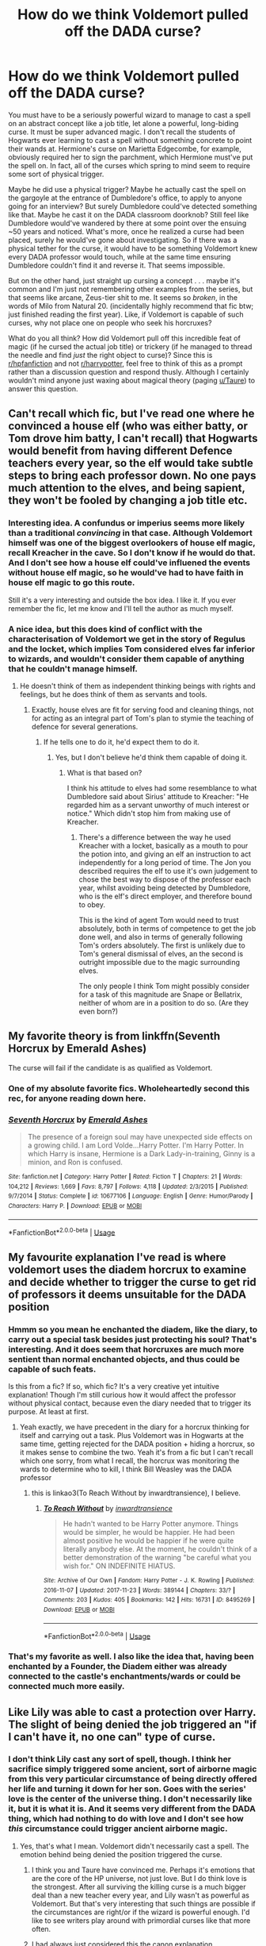 #+TITLE: How do we think Voldemort pulled off the DADA curse?

* How do we think Voldemort pulled off the DADA curse?
:PROPERTIES:
:Author: Argentina_es_white
:Score: 46
:DateUnix: 1595673288.0
:DateShort: 2020-Jul-25
:FlairText: Discussion
:END:
You must have to be a seriously powerful wizard to manage to cast a spell on an abstract concept like a job title, let alone a powerful, long-biding curse. It must be super advanced magic. I don't recall the students of Hogwarts ever learning to cast a spell without something concrete to point their wands at. Hermione's curse on Marietta Edgecombe, for example, obviously required her to sign the parchment, which Hermione must've put the spell on. In fact, all of the curses which spring to mind seem to require some sort of physical trigger.

Maybe he did use a physical trigger? Maybe he actually cast the spell on the gargoyle at the entrance of Dumbledore's office, to apply to anyone going for an interview? But surely Dumbledore could've detected something like that. Maybe he cast it on the DADA classroom doorknob? Still feel like Dumbledore would've wandered by there at some point over the ensuing ~50 years and noticed. What's more, once he realized a curse had been placed, surely he would've gone about investigating. So if there was a physical tether for the curse, it would have to be something Voldemort knew every DADA professor would touch, while at the same time ensuring Dumbledore couldn't find it and reverse it. That seems impossible.

But on the other hand, just straight up cursing a concept . . . maybe it's common and I'm just not remembering other examples from the series, but that seems like arcane, Zeus-tier shit to me. It seems so /broken/, in the words of Milo from Natural 20. (incidentally highly recommend that fic btw; just finished reading the first year). Like, if Voldemort is capable of such curses, why not place one on people who seek his horcruxes?

What do you all think? How did Voldemort pull off this incredible feat of magic (if he cursed the actual job title) or trickery (if he managed to thread the needle and find /just/ the right object to curse)? Since this is [[/r/hpfanfiction][r/hpfanfiction]] and not [[/r/harrypotter][r/harrypotter]], feel free to think of this as a prompt rather than a discussion question and respond thusly. Although I certainly wouldn't mind anyone just waxing about magical theory (paging [[/u/Taure][u/Taure]]) to answer this question.


** Can't recall which fic, but I've read one where he convinced a house elf (who was either batty, or Tom drove him batty, I can't recall) that Hogwarts would benefit from having different Defence teachers every year, so the elf would take subtle steps to bring each professor down. No one pays much attention to the elves, and being sapient, they won't be fooled by changing a job title etc.
:PROPERTIES:
:Author: thrawnca
:Score: 26
:DateUnix: 1595677988.0
:DateShort: 2020-Jul-25
:END:

*** Interesting idea. A confundus or imperius seems more likely than a traditional /convincing/ in that case. Although Voldemort himself was one of the biggest overlookers of house elf magic, recall Kreacher in the cave. So I don't know if he would do that. And I don't see how a house elf could've influened the events without house elf magic, so he would've had to have faith in house elf magic to go this route.

Still it's a very interesting and outside the box idea. I like it. If you ever remember the fic, let me know and I'll tell the author as much myself.
:PROPERTIES:
:Author: Argentina_es_white
:Score: 12
:DateUnix: 1595678749.0
:DateShort: 2020-Jul-25
:END:


*** A nice idea, but this does kind of conflict with the characterisation of Voldemort we get in the story of Regulus and the locket, which implies Tom considered elves far inferior to wizards, and wouldn't consider them capable of anything that he couldn't manage himself.
:PROPERTIES:
:Author: minerat27
:Score: 4
:DateUnix: 1595715096.0
:DateShort: 2020-Jul-26
:END:

**** He doesn't think of them as independent thinking beings with rights and feelings, but he does think of them as servants and tools.
:PROPERTIES:
:Author: thrawnca
:Score: 2
:DateUnix: 1595715181.0
:DateShort: 2020-Jul-26
:END:

***** Exactly, house elves are fit for serving food and cleaning things, not for acting as an integral part of Tom's plan to stymie the teaching of defence for several generations.
:PROPERTIES:
:Author: minerat27
:Score: 1
:DateUnix: 1595715409.0
:DateShort: 2020-Jul-26
:END:

****** If he tells one to do it, he'd expect them to do it.
:PROPERTIES:
:Author: thrawnca
:Score: 1
:DateUnix: 1595715458.0
:DateShort: 2020-Jul-26
:END:

******* Yes, but I don't believe he'd think them capable of doing it.
:PROPERTIES:
:Author: minerat27
:Score: 1
:DateUnix: 1595715845.0
:DateShort: 2020-Jul-26
:END:

******** What is that based on?

I think his attitude to elves had some resemblance to what Dumbledore said about Sirius' attitude to Kreacher: "He regarded him as a servant unworthy of much interest or notice." Which didn't stop him from making use of Kreacher.
:PROPERTIES:
:Author: thrawnca
:Score: 1
:DateUnix: 1595716139.0
:DateShort: 2020-Jul-26
:END:

********* There's a difference between the way he used Kreacher with a locket, basically as a mouth to pour the potion into, and giving an elf an instruction to act independently for a long period of time. The Jon you described requires the elf to use it's own judgement to chose the best way to dispose of the professor each year, whilst avoiding being detected by Dumbledore, who is the elf's direct employer, and therefore bound to obey.

This is the kind of agent Tom would need to trust absolutely, both in terms of competence to get the job done well, and also in terms of generally following Tom's orders absolutely. The first is unlikely due to Tom's general dismissal of elves, an the second is outright impossible due to the magic surrounding elves.

The only people I think Tom might possibly consider for a task of this magnitude are Snape or Bellatrix, neither of whom are in a position to do so. (Are they even born?)
:PROPERTIES:
:Author: minerat27
:Score: 3
:DateUnix: 1595717353.0
:DateShort: 2020-Jul-26
:END:


** My favorite theory is from linkffn(Seventh Horcrux by Emerald Ashes)

The curse will fail if the candidate is as qualified as Voldemort.
:PROPERTIES:
:Author: SpongeBobmobiuspants
:Score: 20
:DateUnix: 1595678415.0
:DateShort: 2020-Jul-25
:END:

*** One of my absolute favorite fics. Wholeheartedly second this rec, for anyone reading down here.
:PROPERTIES:
:Author: Argentina_es_white
:Score: 7
:DateUnix: 1595679860.0
:DateShort: 2020-Jul-25
:END:


*** [[https://www.fanfiction.net/s/10677106/1/][*/Seventh Horcrux/*]] by [[https://www.fanfiction.net/u/4112736/Emerald-Ashes][/Emerald Ashes/]]

#+begin_quote
  The presence of a foreign soul may have unexpected side effects on a growing child. I am Lord Volde...Harry Potter. I'm Harry Potter. In which Harry is insane, Hermione is a Dark Lady-in-training, Ginny is a minion, and Ron is confused.
#+end_quote

^{/Site/:} ^{fanfiction.net} ^{*|*} ^{/Category/:} ^{Harry} ^{Potter} ^{*|*} ^{/Rated/:} ^{Fiction} ^{T} ^{*|*} ^{/Chapters/:} ^{21} ^{*|*} ^{/Words/:} ^{104,212} ^{*|*} ^{/Reviews/:} ^{1,669} ^{*|*} ^{/Favs/:} ^{8,797} ^{*|*} ^{/Follows/:} ^{4,118} ^{*|*} ^{/Updated/:} ^{2/3/2015} ^{*|*} ^{/Published/:} ^{9/7/2014} ^{*|*} ^{/Status/:} ^{Complete} ^{*|*} ^{/id/:} ^{10677106} ^{*|*} ^{/Language/:} ^{English} ^{*|*} ^{/Genre/:} ^{Humor/Parody} ^{*|*} ^{/Characters/:} ^{Harry} ^{P.} ^{*|*} ^{/Download/:} ^{[[http://www.ff2ebook.com/old/ffn-bot/index.php?id=10677106&source=ff&filetype=epub][EPUB]]} ^{or} ^{[[http://www.ff2ebook.com/old/ffn-bot/index.php?id=10677106&source=ff&filetype=mobi][MOBI]]}

--------------

*FanfictionBot*^{2.0.0-beta} | [[https://github.com/tusing/reddit-ffn-bot/wiki/Usage][Usage]]
:PROPERTIES:
:Author: FanfictionBot
:Score: 4
:DateUnix: 1595678438.0
:DateShort: 2020-Jul-25
:END:


** My favourite explanation I've read is where voldemort uses the diadem horcrux to examine and decide whether to trigger the curse to get rid of professors it deems unsuitable for the DADA position
:PROPERTIES:
:Author: monbalema
:Score: 35
:DateUnix: 1595677371.0
:DateShort: 2020-Jul-25
:END:

*** Hmmm so you mean he enchanted the diadem, like the diary, to carry out a special task besides just protecting his soul? That's interesting. And it does seem that horcruxes are much more sentient than normal enchanted objects, and thus could be capable of such feats.

Is this from a fic? If so, which fic? It's a very creative yet intuitive explanation! Though I'm still curious how it would affect the professor without physical contact, because even the diary needed that to trigger its purpose. At least at first.
:PROPERTIES:
:Author: Argentina_es_white
:Score: 10
:DateUnix: 1595677817.0
:DateShort: 2020-Jul-25
:END:

**** Yeah exactly, we have precedent in the diary for a horcrux thinking for itself and carrying out a task. Plus Voldemort was in Hogwarts at the same time, getting rejected for the DADA position + hiding a horcrux, so it makes sense to combine the two. Yeah it's from a fic but I can't recall which one sorry, from what I recall, the horcrux was monitoring the wards to determine who to kill, I think Bill Weasley was the DADA professor
:PROPERTIES:
:Author: monbalema
:Score: 6
:DateUnix: 1595680384.0
:DateShort: 2020-Jul-25
:END:

***** this is linkao3(To Reach Without by inwardtransience), I believe.
:PROPERTIES:
:Author: colorandtimbre
:Score: 5
:DateUnix: 1595703889.0
:DateShort: 2020-Jul-25
:END:

****** [[https://archiveofourown.org/works/8495269][*/To Reach Without/*]] by [[https://www.archiveofourown.org/users/inwardtransience/pseuds/inwardtransience][/inwardtransience/]]

#+begin_quote
  He hadn't wanted to be Harry Potter anymore. Things would be simpler, he would be happier. He had been almost positive he would be happier if he were quite literally anybody else. At the moment, he couldn't think of a better demonstration of the warning "be careful what you wish for." ON INDEFINITE HIATUS.
#+end_quote

^{/Site/:} ^{Archive} ^{of} ^{Our} ^{Own} ^{*|*} ^{/Fandom/:} ^{Harry} ^{Potter} ^{-} ^{J.} ^{K.} ^{Rowling} ^{*|*} ^{/Published/:} ^{2016-11-07} ^{*|*} ^{/Updated/:} ^{2017-11-23} ^{*|*} ^{/Words/:} ^{389144} ^{*|*} ^{/Chapters/:} ^{33/?} ^{*|*} ^{/Comments/:} ^{203} ^{*|*} ^{/Kudos/:} ^{405} ^{*|*} ^{/Bookmarks/:} ^{142} ^{*|*} ^{/Hits/:} ^{16731} ^{*|*} ^{/ID/:} ^{8495269} ^{*|*} ^{/Download/:} ^{[[https://archiveofourown.org/downloads/8495269/To%20Reach%20Without.epub?updated_at=1536348983][EPUB]]} ^{or} ^{[[https://archiveofourown.org/downloads/8495269/To%20Reach%20Without.mobi?updated_at=1536348983][MOBI]]}

--------------

*FanfictionBot*^{2.0.0-beta} | [[https://github.com/tusing/reddit-ffn-bot/wiki/Usage][Usage]]
:PROPERTIES:
:Author: FanfictionBot
:Score: 1
:DateUnix: 1595703913.0
:DateShort: 2020-Jul-25
:END:


*** That's my favorite as well. I also like the idea that, having been enchanted by a Founder, the Diadem either was already connected to the castle's enchantments/wards or could be connected much more easily.
:PROPERTIES:
:Author: WhosThisGeek
:Score: 4
:DateUnix: 1595689444.0
:DateShort: 2020-Jul-25
:END:


** Like Lily was able to cast a protection over Harry. The slight of being denied the job triggered an "if I can't have it, no one can" type of curse.
:PROPERTIES:
:Author: Ash_Lestrange
:Score: 16
:DateUnix: 1595677508.0
:DateShort: 2020-Jul-25
:END:

*** I don't think Lily cast any sort of spell, though. I think her sacrifice simply triggered some ancient, sort of airborne magic from this very particular circumstance of being directly offered her life and turning it down for her son. Goes with the series' love is the center of the universe thing. I don't necessarily like it, but it is what it is. And it seems very different from the DADA thing, which had nothing to do with love and I don't see how /this/ circumstance could trigger ancient airborne magic.
:PROPERTIES:
:Author: Argentina_es_white
:Score: 4
:DateUnix: 1595678063.0
:DateShort: 2020-Jul-25
:END:

**** Yes, that's what I mean. Voldemort didn't necessarily cast a spell. The emotion behind being denied the position triggered the curse.
:PROPERTIES:
:Author: Ash_Lestrange
:Score: 11
:DateUnix: 1595678260.0
:DateShort: 2020-Jul-25
:END:

***** I think you and Taure have convinced me. Perhaps it's emotions that are the core of the HP universe, not just love. But I do think love is the strongest. After all surviving the killing curse is a much bigger deal than a new teacher every year, and Lily wasn't as powerful as Voldemort. But that's very interesting that such things are possible if the circumstances are right/or if the wizard is powerful enough. I'd like to see writers play around with primordial curses like that more often.
:PROPERTIES:
:Author: Argentina_es_white
:Score: 10
:DateUnix: 1595679121.0
:DateShort: 2020-Jul-25
:END:


***** I had always just considered this the canon explanation.

#+begin_quote
  “Was he after the Defence Against the Dark Arts job again, sir? He didn't say...”

  “Oh, he definitely wanted the Defence Against the Dark Arts job,” said Dumbledore. “The aftermath of our little meeting proved that. You see, we have never been able to keep a Defence Against the Dark Arts teacher for longer than a year since I refused the post to Lord Voldemort.”
#+end_quote

The way Dumbledore phrased it always seemed to me to imply that it was the act of refusal which cast the curse - one does not deny a person as magically powerful as Voldemort without there being magical consequences.

All that said, I don't think it's particularly unusual in the HP system to place a spell on an abstract object - this is how I view the system operating generally. It is for this reason, for example, that Dumbledore couldn't just escape his curse in HBP by chopping off his hand. The /effect/ of the curse is in his hand (for the moment), but the curse itself is on /Dumbledore/ - that is, his personhood - not any physical location.
:PROPERTIES:
:Author: Taure
:Score: 13
:DateUnix: 1595678594.0
:DateShort: 2020-Jul-25
:END:


** In linkffn(house of potter rebuilt), it was a taboo tied to the word professor
:PROPERTIES:
:Author: wave-or-particle
:Score: 14
:DateUnix: 1595679382.0
:DateShort: 2020-Jul-25
:END:

*** Ah! That's something abstract that I forgot about. It seems conceptual, long-reaching curses aren't as rare as I thought.

I am a little wary of reading this one. The description seems promising, so does the DADA curse explanation. But the title... it's not one of those Lord Hadrian Potter-Peverell-Gryffindor-Slytherin fics where every character is bashed is it?
:PROPERTIES:
:Author: Argentina_es_white
:Score: 5
:DateUnix: 1595680238.0
:DateShort: 2020-Jul-25
:END:

**** Nope! The ‘house of potter' actually refers to the actual building, not Lord Potter-something-something. There is slight Dumbledore bashing, but its more of Dumbledore being written as annoying and generally bothersome rather than Harry and co going on about how manipulative he is. This story doesn't have much of a plot/climax, the style is pretty odd, and so is the pacing, but I really liked how it doesn't stick to the stations of cannon at all, and focused Harry is on things sometimes. (he has a harry potter geek of magic vibe sometimes, just less wacky).
:PROPERTIES:
:Author: wave-or-particle
:Score: 6
:DateUnix: 1595682621.0
:DateShort: 2020-Jul-25
:END:

***** Ah, that's good to hear. I loved Harry Potter Geek of Magic. In fact, I had been trying to remember the name of HOGOM so I could mark it, and now you've reminded me. Thanks!
:PROPERTIES:
:Author: Argentina_es_white
:Score: 3
:DateUnix: 1595683726.0
:DateShort: 2020-Jul-25
:END:


*** [[https://www.fanfiction.net/s/11933512/1/][*/The House of Potter Rebuilt/*]] by [[https://www.fanfiction.net/u/1228238/DisobedienceWriter][/DisobedienceWriter/]]

#+begin_quote
  A curious 11-year-old Harry begins acting on the strange and wonderful things he observes in the wizarding world. He might just turn out very differently, and the world with him.
#+end_quote

^{/Site/:} ^{fanfiction.net} ^{*|*} ^{/Category/:} ^{Harry} ^{Potter} ^{*|*} ^{/Rated/:} ^{Fiction} ^{M} ^{*|*} ^{/Chapters/:} ^{8} ^{*|*} ^{/Words/:} ^{140,934} ^{*|*} ^{/Reviews/:} ^{1,878} ^{*|*} ^{/Favs/:} ^{8,317} ^{*|*} ^{/Follows/:} ^{8,462} ^{*|*} ^{/Updated/:} ^{9/10/2019} ^{*|*} ^{/Published/:} ^{5/6/2016} ^{*|*} ^{/Status/:} ^{Complete} ^{*|*} ^{/id/:} ^{11933512} ^{*|*} ^{/Language/:} ^{English} ^{*|*} ^{/Genre/:} ^{Adventure} ^{*|*} ^{/Characters/:} ^{Harry} ^{P.} ^{*|*} ^{/Download/:} ^{[[http://www.ff2ebook.com/old/ffn-bot/index.php?id=11933512&source=ff&filetype=epub][EPUB]]} ^{or} ^{[[http://www.ff2ebook.com/old/ffn-bot/index.php?id=11933512&source=ff&filetype=mobi][MOBI]]}

--------------

*FanfictionBot*^{2.0.0-beta} | [[https://github.com/tusing/reddit-ffn-bot/wiki/Usage][Usage]]
:PROPERTIES:
:Author: FanfictionBot
:Score: 2
:DateUnix: 1595679402.0
:DateShort: 2020-Jul-25
:END:


** It actually wasn't a curse at all. Because of the sensitive tools in the DADA office, house elves were forbidden from cleaning in there lest their magic accidentally trigger something dangerous and put Hogwarts into lockdown.

Mold started growing in there long ago. The spores produced are poisonous and potentially lethal through prolonged exposure. The strengthened physiology of werewolves made sure Lupin survived. If the wizarding community wasn't so racist, they might have noticed vampires could survive more than a year teaching DADA too.

Dumbledore failed to find any traces of a curse because there was none. Being Supreme Mugwamp, he was too proud to admit he didn't know what was causing the problem and Voldemort became the convenient scapegoat.

Nobody ever asks the Herbology professor for her expert opinion... Seriously.
:PROPERTIES:
:Author: gailee8383
:Score: 9
:DateUnix: 1595689384.0
:DateShort: 2020-Jul-25
:END:


** Here's a thought: maybe the DADA position /wasn't/ cursed at all.

Hear me out. We know that no one stays longer than a year, but only during Harry's time at HW are there actual psychopaths/DEs/werewolves/Ministry officials in the job. They are all there (along with the subsequent insanity) because of the plots against the BWL. Prior to that, as far as I know there weren't actual deaths, just that the profs moved on after a year.

Instead of it being a curse, it would be more realistic that HW is not a very attractive position for a respected academic. Despite everyone in Britain crowing about its reputation, what we see in canon is a school that is woefully incapable of instructing its students in the basics of spellcasting.

Examples: most wizards who attend Hogwarts cannot cast basic magic. The Shield Charm is 5th year material, and most adult wizards cannot cast it (Twins say so when marketing their Shield Hat). Enough students fail their Potions OWL that Slughorn (who has lower standards than Snape) is able to consolidate all the 6th year NEWT students into a single class. No student at HW (even Hermione) approach the level of achievement that the Marauders - who were academically gifted but not studiously inclined (spent their time pranking rather than studying) - achieved in the 70s. Harry, teaching the DA, has the students revisit old material because /they can't cast it correctly/.

All of this speaks to a school that is in real instructional crisis. When the Care of Magical Creatures professor retires, who takes that spot? Hagrid, the groundskeeper who didn't finish his own magical education. That's like if a Harvard professor retired, and the university replaced him with a landscaper that only has his GED.

If you were a competent and highly credentialed educator, why would you go to Hogwarts? It is a shit school where the Headmaster makes personnel decisions based on friendship (Hagrid) or political machinations (Snape). All of the competent faculty we see are holdovers from decades ago.

What's more likely - a nebulous curse that makes zero sense given what we know of magic, or that Hogwarts is a bad job that can't attract decent teachers?

EDIT: Before anyone says people just can't cast defensive magic because it isn't necessary, imagine that your school required 5 years of boxing classes as part of its curriculum, and that other classes frequently taught boxing strategies as part of their instruction (as Defense topics appear in Charms/Transfig). In that scenario, only a handful of students are capable of blocking a punch. What would you make of the quality of education?
:PROPERTIES:
:Score: 19
:DateUnix: 1595675707.0
:DateShort: 2020-Jul-25
:END:

*** Even if it is a bad job, which it probably is, the odds of every single teacher over half a century walking out within their first year are just astronomical. You don't see it happening in the other positions. How would the DADA job be so extremely worse than the others? As you say, Dumbledore hires his friends who are perhaps not qualified. Surely he does not lack for friends and cronies so thoroughly that he couldn't find one who would be happy to stay on, as Hagrid and Snape are. And the way Dumbledore phrases it, it seems it wasn't happening year-by-year until after his interview with Voldemort. Another huge improbability. I genuinely do think there's a curse, and I'm sure there's an explanation for how it was done, crazy as it seems.

You do make a good point on the quality of Hogwarts education but I think regardless there is a curse.
:PROPERTIES:
:Author: Argentina_es_white
:Score: 13
:DateUnix: 1595676856.0
:DateShort: 2020-Jul-25
:END:


** D.A.D.A position got cursed after he requested for the job, and he applied so he could have an excuse to hide his Horcrux - Diadem of Ravenclaw - in Room of Requirement.

I believe this is the key part, the Room is said to grant every request as long as it doesn't violate Gamp's Law of Elemental Transfiguration, and a curse doesn't sound impossible nor related to Transfiguration. My theory is that he instructed the part of himself inside the Diadem to maintain the request of never allowing a teacher to stay for longer than a year, and that part of soul of him inside the Diadem kept that wish alive.

It seems to be the only reason as to how such a thing could be possible, and since Dumbledore probably didn't even know the existance of the Room, he couldn't have removed the Diadem. Voldemort was very angry when Dumbledore denied him the job, so I can see him marching back to Room of Hidden Things and cursing the position out of sheer spite (using Parseltongue or some way of manipulating the soul inside the object) for getting rejected and humiliated in such a fashion.
:PROPERTIES:
:Author: Freenore
:Score: 5
:DateUnix: 1595688945.0
:DateShort: 2020-Jul-25
:END:


** Well in /The Best Revenge/ linkffn(4912291) it was a curse places on the classroom via a small set of Ancient Ruins carved somewhere people would overlook.

Technically, it was in the sequel/2nd part, /The Best Revenge: Time of the Basilisk,/ linkffn(5843959) but regardless. I had never seen a method like that used before and I thought it was neat so I'm partial to something like this. Sometimes it's the simplest things, ya know. And I'm a sucker for Ancient Ruins in fics actually being something more than a study of an archaic language.
:PROPERTIES:
:Author: JunTones
:Score: 5
:DateUnix: 1595690275.0
:DateShort: 2020-Jul-25
:END:

*** [[https://www.fanfiction.net/s/4912291/1/][*/The Best Revenge/*]] by [[https://www.fanfiction.net/u/352534/Arsinoe-de-Blassenville][/Arsinoe de Blassenville/]]

#+begin_quote
  AU. Yes, the old Snape retrieves Harry from the Dursleys formula. I just had to write one. Everything changes, because the best revenge is living well. T for Mentor Snape's occasional naughty language. Supportive Minerva. Over three million hits!
#+end_quote

^{/Site/:} ^{fanfiction.net} ^{*|*} ^{/Category/:} ^{Harry} ^{Potter} ^{*|*} ^{/Rated/:} ^{Fiction} ^{T} ^{*|*} ^{/Chapters/:} ^{47} ^{*|*} ^{/Words/:} ^{213,669} ^{*|*} ^{/Reviews/:} ^{6,860} ^{*|*} ^{/Favs/:} ^{10,458} ^{*|*} ^{/Follows/:} ^{5,221} ^{*|*} ^{/Updated/:} ^{9/10/2011} ^{*|*} ^{/Published/:} ^{3/9/2009} ^{*|*} ^{/Status/:} ^{Complete} ^{*|*} ^{/id/:} ^{4912291} ^{*|*} ^{/Language/:} ^{English} ^{*|*} ^{/Genre/:} ^{Drama/Adventure} ^{*|*} ^{/Characters/:} ^{Harry} ^{P.,} ^{Severus} ^{S.} ^{*|*} ^{/Download/:} ^{[[http://www.ff2ebook.com/old/ffn-bot/index.php?id=4912291&source=ff&filetype=epub][EPUB]]} ^{or} ^{[[http://www.ff2ebook.com/old/ffn-bot/index.php?id=4912291&source=ff&filetype=mobi][MOBI]]}

--------------

[[https://www.fanfiction.net/s/5843959/1/][*/The Best Revenge: Time of the Basilisk/*]] by [[https://www.fanfiction.net/u/352534/Arsinoe-de-Blassenville][/Arsinoe de Blassenville/]]

#+begin_quote
  AU: The continuation of Book I. Not all of Tom Riddle is gone. A mysterious journal and a new Defense teacher pose challenges for Harry and his guardian. T for Mentor Snape's occasional naughty language. Supportive Minerva.
#+end_quote

^{/Site/:} ^{fanfiction.net} ^{*|*} ^{/Category/:} ^{Harry} ^{Potter} ^{*|*} ^{/Rated/:} ^{Fiction} ^{T} ^{*|*} ^{/Chapters/:} ^{30} ^{*|*} ^{/Words/:} ^{108,739} ^{*|*} ^{/Reviews/:} ^{2,639} ^{*|*} ^{/Favs/:} ^{3,947} ^{*|*} ^{/Follows/:} ^{1,593} ^{*|*} ^{/Updated/:} ^{11/14/2010} ^{*|*} ^{/Published/:} ^{3/26/2010} ^{*|*} ^{/Status/:} ^{Complete} ^{*|*} ^{/id/:} ^{5843959} ^{*|*} ^{/Language/:} ^{English} ^{*|*} ^{/Genre/:} ^{Adventure/Drama} ^{*|*} ^{/Characters/:} ^{Harry} ^{P.,} ^{Severus} ^{S.} ^{*|*} ^{/Download/:} ^{[[http://www.ff2ebook.com/old/ffn-bot/index.php?id=5843959&source=ff&filetype=epub][EPUB]]} ^{or} ^{[[http://www.ff2ebook.com/old/ffn-bot/index.php?id=5843959&source=ff&filetype=mobi][MOBI]]}

--------------

*FanfictionBot*^{2.0.0-beta} | [[https://github.com/tusing/reddit-ffn-bot/wiki/Usage][Usage]]
:PROPERTIES:
:Author: FanfictionBot
:Score: 1
:DateUnix: 1595690292.0
:DateShort: 2020-Jul-25
:END:


** My favourite theory was that the slightly sentient curse was placed on the DADA classroom itself(the chambers, office and furniture), subtly altering reality in such a devious way that it would persuade the resident professor to subconsciously make mistakes without noticing, eventually leading to their demise, serious wounding accident or their sacking. And it was powered by leeching power from the ambient magic and wards of Hogwarts, lingering until its casters true death, like how the Dark Marks didn't completely fade until Voldemort's soul and grasp on magic faded from the world.
:PROPERTIES:
:Author: Ajaxx117
:Score: 2
:DateUnix: 1595690121.0
:DateShort: 2020-Jul-25
:END:


** u/ceplma:
#+begin_quote
  You must have to be a seriously powerful wizard to manage to cast a spell on an abstract concept like a job title, let alone a powerful, long-biding curse.
#+end_quote

Just to say, that you have absolutely no idea, whether this sentence canonically makes any sense. There is no such thing as “magical power” mentioned in the books, and the only difference between Tom Riddle and Gregory Goyle may be lie just in the knowledge and training, nothing about the power which could be inborn or exercised into.
:PROPERTIES:
:Author: ceplma
:Score: 2
:DateUnix: 1595692646.0
:DateShort: 2020-Jul-25
:END:

*** Actually magical power was referenced multiple times in the books.

Off thr top of my head, fake moody does mentiom that the killing curse requires a significant amount of power to cast.
:PROPERTIES:
:Author: DarkDecember93
:Score: 3
:DateUnix: 1595720659.0
:DateShort: 2020-Jul-26
:END:


** I mean, he /is/ the legitimate heir of Slytherin. Maybe the castle's wards just listened to him?
:PROPERTIES:
:Author: Myreque_BTW
:Score: 2
:DateUnix: 1595705881.0
:DateShort: 2020-Jul-26
:END:


** A charm of unluckiness in the defence against the dark Arts bed in the sleeping quarters. No curse to the position.

You'd be surprised how much a daily dose of bad luck could cause someones downfall over a year.
:PROPERTIES:
:Author: Azurey1chad
:Score: 2
:DateUnix: 1595714220.0
:DateShort: 2020-Jul-26
:END:


** My favourite theory is that the skeleton of dragon (or whatever that thing is) on the ceiling was spelled heavily with notice-me-not charms and DADA curse. I believe the reasoning was that nobody ever noticed or commented on that incredibly cool-looking skeleton, even muggleborns who never saw anything like it, so there has to be something fucky with that thing.
:PROPERTIES:
:Author: Deiskos
:Score: 2
:DateUnix: 1595686591.0
:DateShort: 2020-Jul-25
:END:


** I think the curse was connected to Ravenclaw diadem. He placed it at Hogwarts when he went for the interview, and since then, they couldn't keep DADA teacher for longer than a year.\\
Just a little bonus he added to his Horcrux like with the diary (a way to open the chamber of secrets), the locket (fought when Ron tried to destroy it), or the locket (a curse).
:PROPERTIES:
:Author: Keira901
:Score: 1
:DateUnix: 1595713359.0
:DateShort: 2020-Jul-26
:END:


** A mini-taboo, maybe?
:PROPERTIES:
:Author: YOB1997
:Score: 1
:DateUnix: 1595715055.0
:DateShort: 2020-Jul-26
:END:


** There was a fanfiction where he had a very specific unidentified charm or a very specific fidelis charm tied to his contribution trophy he won for saying hagrid was responsible for the chamber of secrets. I think it was a The Lone Traveler story because I think i remember Harry (The Lone Traveler) saying the only reason he found it was because he was so strong, but I might be mistaken. If I find the story i will post a edit.
:PROPERTIES:
:Author: RaZen_Brandz
:Score: 1
:DateUnix: 1595715439.0
:DateShort: 2020-Jul-26
:END:


** I would just imagine that it is a piece of magic that manipulates probability so that the person who has the job is unlucky as hell.
:PROPERTIES:
:Author: TheismIsUnstoppable
:Score: 1
:DateUnix: 1595724992.0
:DateShort: 2020-Jul-26
:END:


** linkffn(Time to spare) has an interesting explanation.

The Hogwarts wards are doing it as a result of Tom Riddle's bout of accidental magic after being denied the position of DADA professor.

Personally, I find it stranger that no one had tried to work around the curse. Like partner with the Ministry so the Aurors teach the class on a yearly rotation; the curriculum would be consistent at least. Another possible solution is to change the name of the class to something like 'Magical Self-Defense'.

Yet another possible solution is splitting the class so every other Professor holds a 'Defense' lecture when relevant to their subject.

This is just off the top of my head, I'm sure that over the several decades the curse had been in place, a more intelligent solution could have been found,
:PROPERTIES:
:Author: madstack
:Score: 1
:DateUnix: 1595774062.0
:DateShort: 2020-Jul-26
:END:

*** [[https://www.fanfiction.net/s/2538955/1/][*/Time to Spare/*]] by [[https://www.fanfiction.net/u/731373/EmySabath][/EmySabath/]]

#+begin_quote
  HBPcompliant rewrite of Time For Me. Voldemort has a sinister plot to catch Harry out of bounds and cast a spell to send him back two hundred years, but all does not go as planned and Harry isn't as gone as he'd thought...
#+end_quote

^{/Site/:} ^{fanfiction.net} ^{*|*} ^{/Category/:} ^{Harry} ^{Potter} ^{*|*} ^{/Rated/:} ^{Fiction} ^{K+} ^{*|*} ^{/Chapters/:} ^{41} ^{*|*} ^{/Words/:} ^{171,869} ^{*|*} ^{/Reviews/:} ^{3,085} ^{*|*} ^{/Favs/:} ^{5,047} ^{*|*} ^{/Follows/:} ^{3,306} ^{*|*} ^{/Updated/:} ^{5/3/2011} ^{*|*} ^{/Published/:} ^{8/17/2005} ^{*|*} ^{/Status/:} ^{Complete} ^{*|*} ^{/id/:} ^{2538955} ^{*|*} ^{/Language/:} ^{English} ^{*|*} ^{/Characters/:} ^{Harry} ^{P.,} ^{Draco} ^{M.} ^{*|*} ^{/Download/:} ^{[[http://www.ff2ebook.com/old/ffn-bot/index.php?id=2538955&source=ff&filetype=epub][EPUB]]} ^{or} ^{[[http://www.ff2ebook.com/old/ffn-bot/index.php?id=2538955&source=ff&filetype=mobi][MOBI]]}

--------------

*FanfictionBot*^{2.0.0-beta} | [[https://github.com/tusing/reddit-ffn-bot/wiki/Usage][Usage]]
:PROPERTIES:
:Author: FanfictionBot
:Score: 1
:DateUnix: 1595774086.0
:DateShort: 2020-Jul-26
:END:


** There was at least one fanfiction I read where the curse was linked to Tom Riddle's award for services to the school, no clue which one it was though...
:PROPERTIES:
:Author: rocketguy2
:Score: 1
:DateUnix: 1595804607.0
:DateShort: 2020-Jul-27
:END:


** Another "there is no curse" explanation:

Voldemort, still salty about the refusal, killed every defense professor. By the time he gets defeated the first time nobody in their right mind wants to take the postion that is basically a death sentence. After that it's a combination of self-fulfilling prophecy and incompetence.
:PROPERTIES:
:Author: Leangeful
:Score: 1
:DateUnix: 1595680761.0
:DateShort: 2020-Jul-25
:END:

*** That explains why nobody would want to take the job. But those who /do/ take it, surely they would have the fortitude to stick around? After all it would've taken a lot of courage, stubbornness or desperation to apply for such an obviously cursed job in the first place.

Also, remember that Hogwarts is the most heavily secured place in wizarding Britain. Voldemort couldn't sneak in for Harry. I don't think he could sneak in and kill a professor once, let alone 30 years in a row, professors who specialize in fighting dark forces to boot. Also it's one thing for professors to leave 30 years straight, another for them to all be obviously murdered. There would be a panic over that, that would've been mentioned at some point. As it is, it seems there is not a stereotype of the job being /deadly/, just fickle.

I do think there's a curse, and I think AshLestrange and Taure provided the best explanation (although all of them are interesting): some sort of elemental magic triggered the curse, such magic being brought on by strong and base emotions, unique situations and/or especially powerful wizards. And casting on an abstraction isn't as rare as I assumed in the op, see: taboos.
:PROPERTIES:
:Author: Argentina_es_white
:Score: 1
:DateUnix: 1595681259.0
:DateShort: 2020-Jul-25
:END:

**** u/Leangeful:
#+begin_quote
  Also, remember that Hogwarts is the most heavily secured place in wizarding Britain. Voldemort couldn't sneak in for Harry.

  I don't think he could sneak in and kill a professor once, let alone 30 years in a row, professors who specialize in fighting dark forces to boot.
#+end_quote

Because those professors obviously never leave the castle ...

He manged to compromise two teachers, while he was still a floating spirit thingie just fine. One of those a former auror.

​

#+begin_quote
  obviously murdered
#+end_quote

Who said anything about "obvious murders"? All it takes is a faked "Goodby I'm traveling the world" note, accidents happen, and so on. Voldemort might even have taken it as a challenge to see how many "perfect crimes" he can commit. After some time people start believing the position is cursed.

​

#+begin_quote
  But those who /do/ take it, surely they would have the fortitude to stick around? After all it would've taken a lot of courage, stubbornness or desperation to apply for such an obviously cursed job in the first place.
#+end_quote

Or don't take chances and quit after a year. Even Lupin, who is courageous, stubborn and desperate didn't plan to stick around for more than a year iirc. (Edit: I think that's fanon.)

​

Anyway, since you want there to be a curse :P

#+begin_quote
  You must have to be a seriously powerful wizard to manage to cast a spell on an abstract concept like a job title, let alone a powerful, long-biding curse. It must be super advanced magic.
#+end_quote

That's a lot of assumptions. I would make those same assumptions about a ritual to create a new body. Yet Wormtail of all people managed it. Who's to say that cursing an abstract concept like this isn't quite easy, but the process of how to do it is obscure/forgotten.

Sacrifice a goat under the new moon, walk 7 times backwards in a circle around it while chanting "maledictum Hogwarts defense professor" and Bob's your uncle.
:PROPERTIES:
:Author: Leangeful
:Score: 1
:DateUnix: 1595698972.0
:DateShort: 2020-Jul-25
:END:


** Its rather simple, we know contracts are bullshit in canon. So Voldemort probaly just wrote up a quick contract to that effect. ;)
:PROPERTIES:
:Author: luminphoenix
:Score: 1
:DateUnix: 1595685615.0
:DateShort: 2020-Jul-25
:END:


** I once read a fic where Tom caved tiny runes in the stone walls in the classroom (behind a closet or something) and because wizards are not known for having the most logical of minds, they didn't find it. I really liked the concept because most fics don't work as much with rune magic and it kinda fascinated me. :)
:PROPERTIES:
:Author: lenalutessa
:Score: 1
:DateUnix: 1595686356.0
:DateShort: 2020-Jul-25
:END:


** It was connected to the Diadem of course, and in my Headcanon, where each Crux requires a life and a part of yourself in sacrifice (but spilts the soul Half Way each time), it cost the life of the at-the-time DADA professor and “Acceptance” (in that nobody would ever again accept Voldie as a part of the status quo, after making it), and so it forced each following DADA professor to become “unacceptable” after a year of exposure to the Hogwarts wards.

It was bound to the Wards in a similar way to how the Map was, however that was bound to the Wards. I guess “help will always come in Hogwarts, to those who seek it” even if it's help modifying the schools Wards.
:PROPERTIES:
:Author: Sefera17
:Score: 0
:DateUnix: 1595680570.0
:DateShort: 2020-Jul-25
:END:
